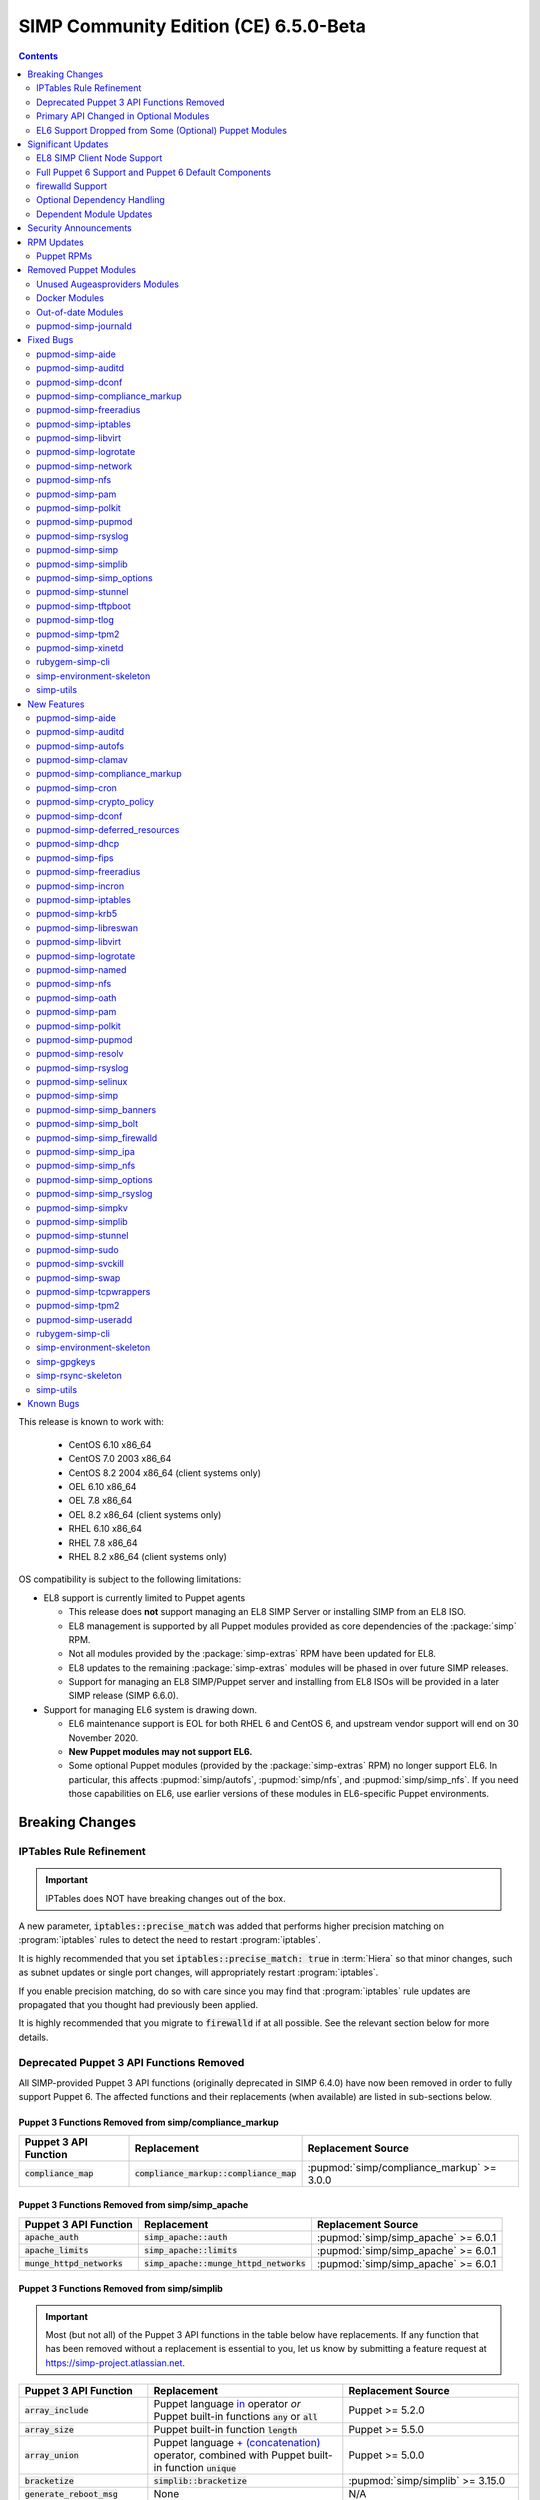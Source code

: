 .. _changelog-latest:
.. _changelog-6.5.0:

SIMP Community Edition (CE) 6.5.0-Beta
======================================

.. raw:: pdf

  PageBreak

.. contents::
  :depth: 2

.. raw:: pdf

  PageBreak

This release is known to work with:

  * CentOS 6.10 x86_64
  * CentOS 7.0 2003 x86_64
  * CentOS 8.2 2004 x86_64 (client systems only)
  * OEL 6.10 x86_64
  * OEL 7.8 x86_64
  * OEL 8.2 x86_64 (client systems only)
  * RHEL 6.10 x86_64
  * RHEL 7.8 x86_64
  * RHEL 8.2 x86_64 (client systems only)

OS compatibility is subject to the following limitations:

* EL8 support is currently limited to Puppet agents

  * This release does **not** support managing an EL8 SIMP Server or installing
    SIMP from an EL8 ISO.
  * EL8 management is supported by all Puppet modules provided as core
    dependencies of the :package:`simp` RPM.
  * Not all modules provided by the :package:`simp-extras` RPM have been updated
    for EL8.
  * EL8 updates to the remaining :package:`simp-extras` modules will be phased
    in over future SIMP releases.
  * Support for managing an EL8 SIMP/Puppet server and installing from
    EL8 ISOs will be provided in a later SIMP release (SIMP 6.6.0).

* Support for managing EL6 system is drawing down.

  * EL6 maintenance support is EOL for both RHEL 6 and CentOS 6, and upstream
    vendor support will end on 30 November 2020.
  * **New Puppet modules may not support EL6.**
  * Some optional Puppet modules (provided by the :package:`simp-extras` RPM)
    no longer support EL6. In particular, this affects :pupmod:`simp/autofs`,
    :pupmod:`simp/nfs`, and :pupmod:`simp/simp_nfs`.  If you need those
    capabilities on EL6, use earlier versions of these modules in EL6-specific
    Puppet environments.


Breaking Changes
----------------

IPTables Rule Refinement
^^^^^^^^^^^^^^^^^^^^^^^^

.. IMPORTANT::

   IPTables does NOT have breaking changes out of the box.

A new parameter, :code:`iptables::precise_match` was added that performs higher
precision matching on :program:`iptables` rules to detect the need to restart
:program:`iptables`.

It is highly recommended that you set :code:`iptables::precise_match: true` in
:term:`Hiera` so that minor changes, such as subnet updates or single port
changes, will appropriately restart
:program:`iptables`.

If you enable precision matching, do so with care since you may find that
:program:`iptables` rule updates are propagated that you thought had previously
been applied.

It is highly recommended that you migrate to :code:`firewalld` if at all
possible. See the relevant section below for more details.

Deprecated Puppet 3 API Functions Removed
^^^^^^^^^^^^^^^^^^^^^^^^^^^^^^^^^^^^^^^^^

All SIMP-provided Puppet 3 API functions (originally deprecated in SIMP 6.4.0)
have now been removed in order to fully support Puppet 6. The affected
functions and their replacements (when available) are listed in sub-sections
below.

Puppet 3 Functions Removed from simp/compliance_markup
""""""""""""""""""""""""""""""""""""""""""""""""""""""

+---------------------------+-------------------------------------------+-------------------------------------------+
| Puppet 3 API Function     | Replacement                               | Replacement Source                        |
+===========================+===========================================+===========================================+
| :code:`compliance_map`    | :code:`compliance_markup::compliance_map` | :pupmod:`simp/compliance_markup` >= 3.0.0 |
+---------------------------+-------------------------------------------+-------------------------------------------+

Puppet 3 Functions Removed from simp/simp_apache
""""""""""""""""""""""""""""""""""""""""""""""""

+------------------------------+-------------------------------------------+-------------------------------------+
| Puppet 3 API Function        | Replacement                               | Replacement Source                  |
+==============================+===========================================+=====================================+
| :code:`apache_auth`          | :code:`simp_apache::auth`                 | :pupmod:`simp/simp_apache` >= 6.0.1 |
+------------------------------+-------------------------------------------+-------------------------------------+
| :code:`apache_limits`        | :code:`simp_apache::limits`               | :pupmod:`simp/simp_apache` >= 6.0.1 |
+------------------------------+-------------------------------------------+-------------------------------------+
| :code:`munge_httpd_networks` | :code:`simp_apache::munge_httpd_networks` | :pupmod:`simp/simp_apache` >= 6.0.1 |
+------------------------------+-------------------------------------------+-------------------------------------+

Puppet 3 Functions Removed from simp/simplib
""""""""""""""""""""""""""""""""""""""""""""

.. IMPORTANT::

   Most (but not all) of the Puppet 3 API functions in the table below have
   replacements. If any function that has been removed without a replacement is
   essential to you, let us know by submitting a feature request at
   https://simp-project.atlassian.net.

+----------------------------------+--------------------------------------------+-----------------------------------+
| Puppet 3 API Function            | Replacement                                | Replacement Source                |
+==================================+============================================+===================================+
| :code:`array_include`            | Puppet language `in`_ operator *or* Puppet | Puppet >= 5.2.0                   |
|                                  | built-in functions :code:`any` or          |                                   |
|                                  | :code:`all`                                |                                   |
+----------------------------------+--------------------------------------------+-----------------------------------+
| :code:`array_size`               | Puppet built-in function :code:`length`    | Puppet >= 5.5.0                   |
+----------------------------------+--------------------------------------------+-----------------------------------+
| :code:`array_union`              | Puppet language `+ (concatenation)`_       | Puppet >= 5.0.0                   |
|                                  | operator, combined with Puppet built-in    |                                   |
|                                  | function :code:`unique`                    |                                   |
+----------------------------------+--------------------------------------------+-----------------------------------+
| :code:`bracketize`               | :code:`simplib::bracketize`                | :pupmod:`simp/simplib` >= 3.15.0  |
+----------------------------------+--------------------------------------------+-----------------------------------+
| :code:`generate_reboot_msg`      | None                                       | N/A                               |
+----------------------------------+--------------------------------------------+-----------------------------------+
| :code:`get_ports`                | None                                       | N/A                               |
+----------------------------------+--------------------------------------------+-----------------------------------+
| :code:`h2n`                      | None                                       | N/A                               |
+----------------------------------+--------------------------------------------+-----------------------------------+
| :code:`host_is_me`               | :code:`simplib::host_is_me`                | :pupmod:`simp/simplib` >= 3.15.0  |
+----------------------------------+--------------------------------------------+-----------------------------------+
| :code:`inspect`                  | :code:`simplib::inspect`                   | :pupmod:`simp/simplib` >= 3.3.0   |
+----------------------------------+--------------------------------------------+-----------------------------------+
| :code:`ipaddresses`              | :code:`simplib::ipaddresses`               | :pupmod:`simp/simplib` >= 3.5.0   |
+----------------------------------+--------------------------------------------+-----------------------------------+
| :code:`ip_is_me`                 | :code:`simplib::host_is_me` (checks        | :pupmod:`simp/simplib` >= 3.15.0  |
|                                  | hostnames and IP addresses)                |                                   |
+----------------------------------+--------------------------------------------+-----------------------------------+
| :code:`ip_to_cron`               | :code:`simplib::ip_to_cron`                | :pupmod:`simp/simplib` >= 3.5.0   |
+----------------------------------+--------------------------------------------+-----------------------------------+
| :code:`join_mount_opts`          | :code:`simplib::join_mount_opts`           | :pupmod:`simp/simplib` >= 3.8.0   |
+----------------------------------+--------------------------------------------+-----------------------------------+
| :code:`localuser`                | None                                       | N/A                               |
+----------------------------------+--------------------------------------------+-----------------------------------+
| :code:`mapval`                   | None                                       | N/A                               |
+----------------------------------+--------------------------------------------+-----------------------------------+
| :code:`nets2cidr`                | :code:`simplib::nets2cidr`                 | :pupmod:`simp/simplib` >= 3.7.0   |
+----------------------------------+--------------------------------------------+-----------------------------------+
| :code:`nets2ddq`                 | :code:`simplib::nets2ddq`                  | :pupmod:`simp/simplib` >= 3.8.0   |
+----------------------------------+--------------------------------------------+-----------------------------------+
| :code:`parse_hosts`              | :code:`simplib::parse_hosts`               | :pupmod:`simp/simplib` >= 3.5.0   |
+----------------------------------+--------------------------------------------+-----------------------------------+
| :code:`passgen`                  | :code:`simplib::passgen`                   | :pupmod:`simp/simplib` >= 3.5.0   |
+----------------------------------+--------------------------------------------+-----------------------------------+
| :code:`rand_cron`                | :code:`simplib::rand_cron`                 | :pupmod:`simp/simplib` >= 3.5.0   |
+----------------------------------+--------------------------------------------+-----------------------------------+
| :code:`simp_version`             | :code:`simplib::simp_version`              | :pupmod:`simp/simplib` >= 3.15.0  |
+----------------------------------+--------------------------------------------+-----------------------------------+
| :code:`simplib_deprecation`      | :code:`simplib::deprecation`               | :pupmod:`simp/simplib` >= 3.5.0   |
+----------------------------------+--------------------------------------------+-----------------------------------+
| :code:`slice_array`              | Puppet built-in :code:`slice`              | Puppet >= 4.0.0                   |
+----------------------------------+--------------------------------------------+-----------------------------------+
| :code:`strip_ports`              | :code:`simplib::strip_ports`               | :pupmod:`simp/simplib` >= 3.5.0   |
+----------------------------------+--------------------------------------------+-----------------------------------+
| :code:`to_integer`               | Puppet built-in :code:`Integer` *or*       | :code:`Integer`: Puppet >= 4.0.0; |
|                                  | :code:`simplib::to_integer`                | :code:`simplib::to_integer`:      |
|                                  |                                            | :pupmod:`simp/simplib` >= 3.5.0   |
+----------------------------------+--------------------------------------------+-----------------------------------+
| :code:`to_string`                | Puppet built-in :code:`String`             | :code:`String`: Puppet >= 4.0.0;  |
|                                  | *or* :code:`simplib::to_string`            | :code:`simplib::to_string`:       |
|                                  |                                            | :pupmod:`simp/simplib` >= 3.5.0   |
+----------------------------------+--------------------------------------------+-----------------------------------+
| :code:`validate_array_member`    | :code:`simplib::validate_array_member`     | :pupmod:`simp/simplib` >= 3.8.0   |
+----------------------------------+--------------------------------------------+-----------------------------------+
| :code:`validate_array_of_hashes` | Use a custom Puppet data type              | Puppet >= 4.0.0                   |
|                                  | such as :code:`Array[Hash]`                |                                   |
+----------------------------------+--------------------------------------------+-----------------------------------+
| :code:`validate_between`         | Puppet data types :code:`Integer` or       | :pupmod:`simp/simplib` >= 3.8.0   |
|                                  | :code:`Float` *or*                         |                                   |
|                                  | :code:`simplib::validate_between`          |                                   |
+----------------------------------+--------------------------------------------+-----------------------------------+
| :code:`validate_bool_simp`       | Use Puppet :code:`Boolean` data type       | Puppet: >= 4.0.0;                 |
|                                  | *or* :code:`simplib::validate_bool`        | :pupmod:`simp/simplib` >= 3.8.0   |
+----------------------------------+--------------------------------------------+-----------------------------------+
| :code:`validate_deep_hash`       | :code:`simplib::validate_deep_hash`        | :pupmod:`simp/simplib` >= 3.8.0   |
+----------------------------------+--------------------------------------------+-----------------------------------+
| :code:`validate_float`           | Use Puppet :code:`Float` data type         | Puppet: >= 4.0.0;                 |
|                                  | *or* a check using :code:`is_float`        | :code:`is_float`:                 |
|                                  | from :pupmod:`puppetlabs/stdlib`           | :pupmod:`puppetlabs/stdlib` >=    |
|                                  |                                            | 2.2.0                             |
+----------------------------------+--------------------------------------------+-----------------------------------+
| :code:`validate_macaddress`      | Use :code:`Simplib::Macaddress` data type  | :pupmod:`simp/simplib` >= 3.7.0   |
+----------------------------------+--------------------------------------------+-----------------------------------+
| :code:`validate_net_list`        | Use :code:`Simplib::Netlist` data type     | :pupmod:`simp/simplib` >= 3.5.0   |
|                                  | *or* :code:`simplib::validate_net_list`    |                                   |
+----------------------------------+--------------------------------------------+-----------------------------------+
| :code:`validate_port`            | Use :code:`Simplib::Port` data type *or*   | :pupmod:`simp/simplib` >= 3.5.0   |
|                                  | :code:`simplib::validate_net_list`         |                                   |
+----------------------------------+--------------------------------------------+-----------------------------------+
| :code:`validate_re_array`        | :code:`simplib::validate_re_array`         | :pupmod:`simp/simplib` >= 3.7.0   |
+----------------------------------+--------------------------------------------+-----------------------------------+
| :code:`validate_sysctl_value`    | :code:`simplib::validate_sysctl_value`     | :pupmod:`simp/simplib` >= 3.7.0   |
+----------------------------------+--------------------------------------------+-----------------------------------+
| :code:`validate_umask`           | Use :code:`Simplib::Umask` data type       | :pupmod:`simp/simplib` >= 3.7.0   |
+----------------------------------+--------------------------------------------+-----------------------------------+
| :code:`validate_uri_list`        | :code:`simplib::validate_sysctl_value`     | :pupmod:`simp/simplib` >= 3.7.0   |
+----------------------------------+--------------------------------------------+-----------------------------------+

.. _in:                https://puppet.com/docs/puppet/6.18/lang_expressions.html#in
.. _+ (concatenation): https://puppet.com/docs/puppet/6.18/lang_expressions.html#+-(concatenation)

Puppet 3 Functions Removed from simp/ssh
""""""""""""""""""""""""""""""""""""""""

+--------------------------------+---------------------------------+------------------------------+
| Puppet 3 API Function          | Replacement                     | Replacement Source           |
+================================+=================================+==============================+
| :code:`ssh_autokey`            | :code:`ssh::autokey`            | :pupmod:`simp/ssh` >= 6.2.0  |
+--------------------------------+---------------------------------+------------------------------+
| :code:`ssh_global_known_hosts` | :code:`ssh::global_known_hosts` | :pupmod:`simp/ssh` >= 6.2.0  |
+--------------------------------+---------------------------------+------------------------------+

Primary API Changed in Optional Modules
^^^^^^^^^^^^^^^^^^^^^^^^^^^^^^^^^^^^^^^

The following SIMP modules from the :package:`simp-extras` RPM have had breaking
API changes:

* :pupmod:`simp/autofs`
* :pupmod:`simp/nfs`
* :pupmod:`simp/simp_nfs`

The specific changes made are described in detail the New Features section.

.. _changelog-6.5.0-el6-support-dropped-from-some-optional-puppet-modules:

EL6 Support Dropped from Some (Optional) Puppet Modules
^^^^^^^^^^^^^^^^^^^^^^^^^^^^^^^^^^^^^^^^^^^^^^^^^^^^^^^

The following optional SIMP modules have dropped support for EL6:

* :pupmod:`simp/autofs`
* :pupmod:`simp/nfs`
* :pupmod:`simp/simp_nfs`

If you need EL6 for a client node, place it in an environment with
older versions of the appropriate modules.


Significant Updates
-------------------

EL8 SIMP Client Node Support
^^^^^^^^^^^^^^^^^^^^^^^^^^^^

This release provides support for EL8 clients!

This includes all (appropriate) Puppet modules provided by the :package:`simp`
RPM, and a subset of the Puppet modules provided by the :package:`simp-extras`
RPM.

* The remaining changes required for an EL8 SIMP server and ISO will be
  available in the next SIMP minor release.
* EL8 updates to the remaining, optional, Puppet modules will be phased in
  over future SIMP releases. This includes the following SIMP modules:

  * :pupmod:`simp/gdm`
  * :pupmod:`simp/gnome`
  * :pupmod:`simp/hirs_provisioner`
  * :pupmod:`simp/mate`
  * :pupmod:`simp/simp_gitlab`
  * :pupmod:`simp/simp_pki_service`
  * :pupmod:`simp/simp_snmpd`
  * :pupmod:`simp/tuned`
  * :pupmod:`simp/vnc`
  * :pupmod:`simp/x2go`

Full Puppet 6 Support and Puppet 6 Default Components
^^^^^^^^^^^^^^^^^^^^^^^^^^^^^^^^^^^^^^^^^^^^^^^^^^^^^

All SIMP Puppet modules now work with both Puppet 5 and Puppet 6, and the
SIMP-6.5.0 ISOs deliver Puppet 6 application RPMs.

firewalld Support
^^^^^^^^^^^^^^^^^

As of SIMP 6.5.0, preliminary :program:`firewalld` support within the SIMP
ecosystem is now available.

* **New simp/simp_firewalld module**: SIMP now includes
  :pupmod:`simp/simp_firewalld` which provides a profile class and defined type
  to manage the system's :program:`firewalld` with "safe" defaults and safety
  checks for :program:`firewalld` rules.
* **firewalld support in simp/iptables for backward compatibility**:  The
  :pupmod:`simp/iptables` module has preliminary support for acting as a
  pass-through to various :program:`firewalld` capabilities using the
  :pupmod:`simp/simp_firewalld` module.

  * To enable 'firewalld' mode on supported operating systems, simply set
    :code:`iptables::use_firewalld` to :code:`true` via :term:`Hiera`.
  * EL8 systems enable 'firewalld' mode by default.
  * Use of any of the :code:`iptables::listen::*` defined types will work
    seamlessly in 'firewalld' mode, as long as IP addresses are used in their
    :code:`trusted_net` parameters.
  * Direct calls to :code:`iptables::rule` in 'firewalld' mode will emit a
    warning notification that directs the user to convert their rules to
    :code:`simp_iptables::rule` types.

.. IMPORTANT::

   Be aware that :program:`firewalld` rules do not support hostnames; IP
   addresses must be used. This may impact any manifests that contain
   :code:`iptables::listen` resources, including resources from some SIMP
   modules. You will have to change any hostnames to IP addresses for the
   affected resources when using :program:`firewalld`.


The table below is a list of the SIMP resource parameters impacted by the lack
of hostname support by :program:`firewalld`.

* Many of these parameters default to :code:`simp_options:trusted_nets`, when it
  is available.
* Each network element can be specified as a network (CIDR notation), an IP address,
  :code:`'ALL'` or :code:`'any'`.
* 'or' in the table below indicates the default value that will be used if the
  previous value is not defined.

+---------------------------------------------------+----------------------------------------+
| Parameter                                         | Default Value                          |
+===================================================+========================================+
| :code:`freeradius::v3::conf::trusted_nets`        | :code:`simp_options::trusted_nets`     |
|                                                   | or :code:`['127.0.0.1','::1']`         |
+---------------------------------------------------+----------------------------------------+
| :code:`krb5::kdc::firewall::trusted_nets`         | :code:`simp_options::trusted_nets`     |
|                                                   |  or :code:`['127.0.0.1','::1']`        |
+---------------------------------------------------+----------------------------------------+
| :code:`krb5::kdc::realm::trusted_nets`            | :code:`krb5::kdc::trusted_nets`        |
|                                                   |  or :code:`simp_options::trusted_nets` |
|                                                   |  or :code:`['127.0.0.1']`              |
+---------------------------------------------------+----------------------------------------+
| :code:`libreswan::trusted_nets`                   | :code:`simp_options::trusted_nets`     |
|                                                   |  or :code:`['127.0.0.1/32']`           |
+---------------------------------------------------+----------------------------------------+
| :code:`nfs::client::mount::nfs_server`            | N/A                                    |
+---------------------------------------------------+----------------------------------------+
| :code:`nfs::server::trusted_nets`                 | :code:`simp_options::trusted_nets`     |
|                                                   |  or :code:`['127.0.0.1']`              |
+---------------------------------------------------+----------------------------------------+
| :code:`ntpd::trusted_nets`                        | :code:`simp_options::trusted_nets`     |
|                                                   |  or :code:`['127.0.0.1','::1']`        |
+---------------------------------------------------+----------------------------------------+
| :code:`postfix::server::trusted_nets`             | :code:`simp_options::trusted_nets`     |
|                                                   |  or :code:`['127.0.0.1']`              |
+---------------------------------------------------+----------------------------------------+
| :code:`pupmod::master::trusted_nets`              | :code:`simp_options::trusted_nets`     |
|                                                   |  or :code:`['127.0.0.1','::1']`        |
+---------------------------------------------------+----------------------------------------+
| :code:`rsync::server::trusted_nets`               | :code:`simp_options::trusted_nets`     |
|                                                   |  or :code:`['127.0.0.1']`              |
+---------------------------------------------------+----------------------------------------+
| :code:`rsyslog::trusted_nets`                     | :code:`simp_options::trusted_nets`     |
|                                                   |  or :code:`['127.0.0.1/32']`           |
+---------------------------------------------------+----------------------------------------+
| :code:`simp::puppetdb::trusted_nets`              | :code:`simp_options::trusted_nets`     |
|                                                   |  or :code:`['127.0.0.1']`              |
+---------------------------------------------------+----------------------------------------+
| :code:`simp_apache::ssl::trusted_nets`            | :code:`simp_options::trusted_nets`     |
|                                                   |  or :code:`['127.0.0.1','::1']`        |
+---------------------------------------------------+----------------------------------------+
| :code:`simp_apache::conf::allowroot`              | :code:`['127.0.0.1','::1']`            |
+---------------------------------------------------+----------------------------------------+
| :code:`simp_nfs::home_dir_server`                 | N/A                                    |
+---------------------------------------------------+----------------------------------------+
| :code:`simp_nfs::mount::home::nfs_server`         | N/A                                    |
+---------------------------------------------------+----------------------------------------+
| :code:`simp_openldap::server::conf::trusted_nets` | :code:`simp_options::trusted_nets`     |
|                                                   |  or :code:`['127.0.0.1']`              |
+---------------------------------------------------+----------------------------------------+
| :code:`ssh::server::conf::trusted_nets`           | :code:`['ALL']`                        |
+---------------------------------------------------+----------------------------------------+
| :code:`stunnel::connection::trusted_nets`         | :code:`simp_options::trusted_nets`     |
|                                                   |  or :code:`['127.0.0.1']`              |
+---------------------------------------------------+----------------------------------------+
| :code:`stunnel::instance::trusted_nets`           | :code:`simp_options::trusted_nets`     |
|                                                   |  or :code:`['127.0.0.1']`              |
+---------------------------------------------------+----------------------------------------+
| :code:`vsftpd::trusted_nets`                      | :code:`simp_options::trusted_nets`     |
|                                                   |  or :code:`['127.0.0.1','::1']`        |
+---------------------------------------------------+----------------------------------------+
| :code:`xinetd::service::trusted_nets`             | :code:`simp_options::trusted_nets`     |
|                                                   |  or :code:`['127.0.0.1']`              |
+---------------------------------------------------+----------------------------------------+


Optional Dependency Handling
^^^^^^^^^^^^^^^^^^^^^^^^^^^^

In SIMP 6.5.0, optional dependency handling has been integrated into ~20
additional SIMP Puppet modules. These modules explicitly identify optional,
dependent modules, all while providing safeguards to ensure the user is
notified of any such missing dependencies at compilation time. This feature
allows the user to minimize installation of unused modules in an environment,
when the user is not using SIMP to manage specific capabilities.

Key details about this feature are as follows:

* Optional module dependencies are indicated in the :file:`metadata.json` file
  using an 'optional_dependencies' key within a 'simp' key.  For example,
  `simp/rsyslog's metadata.json <https://github.com/simp/pupmod-simp-rsyslog/blob/7.6.2/metadata.json>`_.
* The user has complete control over installation of the optional dependency
  modules.  These dependencies will not be installed automatically when
  the module using them is installed via :code:`puppet module install`.
* Modules that use this feature will fail manifest compilation, if
  the user enables the optional capabilities, but the optional dependencies
  required to implement that capability are not installed in the environment.

Dependent Module Updates
^^^^^^^^^^^^^^^^^^^^^^^^

SIMP updated as many dependent modules as possible. This included major version
bumps for several of the dependent modules. These changes did not have
a significant impact on the SIMP infrastructure. The dependency version bumps
did, however, require some of the SIMP modules to update their respective
:file:`metadata.json` files.  These metadata changes, in turn, required SIMP
module version updates.


Security Announcements
----------------------

SIMP 6.5.0 Added mitigations for the following CVEs:

* :cve:`CVE-2020-7942`
* :cve:`CVE-2019-14287`
* :cve:`CVE-2019-6477`

RPM Updates
-----------

Puppet RPMs
^^^^^^^^^^^

The following Puppet RPMs are packaged with the SIMP 6.5.0 ISOs:

+-----------------------------+----------+
| Package                     | Version  |
+=============================+==========+
| :package:`puppet-agent`     | 6.18.0-1 |
+-----------------------------+----------+
| :package:`puppet-bolt`      | 2.29.0-1 |
+-----------------------------+----------+
| :package:`puppetdb`         | 6.12.0-1 |
+-----------------------------+----------+
| :package:`puppetdb-termini` | 6.12.0-1 |
+-----------------------------+----------+
| :package:`puppetserver`     | 6.13.0-1 |
+-----------------------------+----------+

.. WARNING::

   You do **NOT** need to update your version of Puppet from 5.X to use the
   modules supplied with this version of SIMP.

   If you decide to update from 5.X, back up your server and test the upgrade
   carefully.

Removed Puppet Modules
----------------------

Unused Augeasproviders Modules
^^^^^^^^^^^^^^^^^^^^^^^^^^^^^^

The following packages for unused Augeasproviders Puppet modules and one
dependency were removed from the SIMP ISOs:

* :package:`pupmod-herculesteam-augeasproviders_apache`
* :package:`pupmod-herculesteam-augeasproviders_mounttab`
* :package:`pupmod-herculesteam-augeasproviders_nagios`
* :package:`pupmod-herculesteam-augeasproviders_pam`
* :package:`pupmod-herculesteam-augeasproviders_postgresql`
* :package:`pupmod-herculesteam-augeasproviders_puppet`
* :package:`pupmod-herculesteam-augeasproviders_shellvar`
* :package:`pupmod-puppetlabs-mount_providers`

Docker Modules
^^^^^^^^^^^^^^

The packages for the following Docker Puppet modules have been permanently
removed from the SIMP ISOs, because SIMP is moving towards :program:`podman`
support over :program:`docker`.

* :package:`pupmod-puppetlabs-docker`
* :package:`pupmod-simp-simp_docker`

Out-of-date Modules
^^^^^^^^^^^^^^^^^^^

The packages for the following SIMP profile Puppet modules and one dependent
module were temporarily removed from SIMP 6.5.0 ISOs, because they were not
able to be appropriately updated in time for the release:

* :package:`pupmod-puppet-gitlab`
* :package:`pupmod-simp-simp_gitlab`
* :package:`pupmod-simp-simp_snmpd`

These modules are expected to be updated in future SIMP releases.

pupmod-simp-journald
^^^^^^^^^^^^^^^^^^^^

The :package:`pupmod-simp-journald` package has been removed from SIMP ISOs,
because the functionality the :pupmod:`simp/journald` module provided is now
provided by the :pupmod:`camptocamp/systemd` module. If you used
:pupmod:`simp/journald`, you will need to update your manifests to use
:pupmod:`camptocamp/systemd`.


Fixed Bugs
----------

pupmod-simp-aide
^^^^^^^^^^^^^^^^

* Fixed a bug in Compliance Engine data.

pupmod-simp-auditd
^^^^^^^^^^^^^^^^^^

* Fixed a bug in which the :program:`auditd` service was managed when the kernel
  was not enforcing auditing.
* Fixed a bug in which the facts were not properly confined.
* Fixed a bug in which :file:`/etc/audit/audit.rules.prev` caused unnecessary
  flapping.
* Fixed regex substitution for bad path characters.
* Added missing :pupmod:`herculesteam/augeasproviders_grub` module dependency.

pupmod-simp-dconf
^^^^^^^^^^^^^^^^^

* Fixed a bug in :code:`ensure = absent` in :code:`dconf::settings`.

pupmod-simp-compliance_markup
^^^^^^^^^^^^^^^^^^^^^^^^^^^^^

* Fixed merging bugs introduced in interim versions of the module.
* Fixed a regression introduced in interim versions of the module in which
  compliance reports were missing 'controls', 'identifiers', and 'oval-ids'.

pupmod-simp-freeradius
^^^^^^^^^^^^^^^^^^^^^^

* Fixed missing 'group_filter' option in LDAP.


pupmod-simp-iptables
^^^^^^^^^^^^^^^^^^^^

* Fixed a bug in which the module did not check for :program:`firewalld`
  availability when :code:`iptables::use_firewalld` was set to :code:`true`.

  * The module now ensures that systems that do not have :code:`firewalld`
    do not attempt to configure it.

* Fixed bugs in :program:`iptables` rule address normalization:

  * Ensured that all addresses are normalized when rules are processed.
  * Removed nested looped rule normalization of addresses since it is no longer
    required.
  * Fixed :code:`normalize_addresses()` so that it simply grabs the netmask if
    present and slaps on the appropriate one if not.

* Fixed some bugs in the :code:`munge()` portions of the native types.

pupmod-simp-libvirt
^^^^^^^^^^^^^^^^^^^

* Fixed issues with module data.

pupmod-simp-logrotate
^^^^^^^^^^^^^^^^^^^^^

* Fixed a bug in which the 'size' parameter in the global :program:`logrotate`
  configuration file was specified more than once.

pupmod-simp-network
^^^^^^^^^^^^^^^^^^^^^

* Fix a bug where both the legacy network and :program:`NetworkManager` were
  activated in all cases.

pupmod-simp-nfs
^^^^^^^^^^^^^^^

* Fixed a bug in which IPv6 '::1' network entries were not being created in
  :file:`/etc/exports`.  This could cause connections over :program:`stunnel`
  to fail under certain conditions.

* :program:`rpc.rquotad` service configuration was erroneously written to
  :file:`/etc/sysconfig/nfs` for EL7. It is now written to the correct file,
  :file:`/etc/sysconfig/rpc-rquotad`.
* Fixed :program:`idmapd`-related bugs:

  * :program:`idmapd` was erroneously only enabled when NFSv3 was allowed.
    :program:`idmapd` is an NFSv4 service.
  * The :program:`idmapd` client was not configured to use :program:`nfsidmap`.
    An :program:`nfsidmap` entry has now been added to
    :file:`/etc/request-key.conf`.

* Fixed bugs in which bidirectional communication for NFSv3 was not properly
  configured.

  * NFSv3 lockd ports on the NFS client were not explicitly configured and
    thus not allowed through the firewall.  This would have affected file
    locking using NLM.
  * :program:`rpcbind`, :program:`statd`, and :program:`lockd` service names
    were not allowed by TCP Wrappers for the NFS client. This would have
    affected server to client NFSv3 NSM and NLM protocol messages over TCP.

* Fixed bugs in mount options

  * Previously used the deprecated 'nfs4' fstype.  This has been replaced with
    the 'nfs' fstype and use of the 'nfsvers' option to specify the version of
    NFS to use.
  * The mount option 'proto' is now set to 'tcp' when :code:`stunnel` is
    enabled.

* Fixed a bug with a duplicate exec resource in :code:`nfs::client::mount` when
  :program:`stunnel` was enabled.

* Fixed erroneous server-only/client-only configuration that appeared to be
  able to be set independently for the NFS client and NFS server on the same
  node, but because of shared services, actually applied to the node as a
  whole.

  * Removed :code:`nfs::client::firewall` and :code:`nfs::server::firewall`.
    Use :code:`nfs::firewall` instead.
  * Removed :code:`nfs::server::tcpwrappers`. Use :code:`nfs::tcpwrappers`
    instead.
  * Removed :code:`nfs::server::nfsv3`, :code:`nfs::server::lockd_arg`,
    :code:`nfs::server::statdarg`, :code:`nfs::server::statd_ha_callout`,
    :code:`nfs::server::rpcgssdargs`, and :code:`nfs::server::rpcsvcgssdargs`.
    Use appropriate parameters in the :code:`nfs` class instead.

pupmod-simp-pam
^^^^^^^^^^^^^^^

* Fixed a bug in which a local user password could not be set.

  * Moved the 'pam_unix.so' check before the 'pam_sss.so' check in the
    password section of the auth files otherwise it returns an
    ``authentication token manipulation`` error and local passwords cannot be
    changed.

pupmod-simp-polkit
^^^^^^^^^^^^^^^^^^

* Fixed issue with :code:`basic_policy` template that resulted in malformed
  rules.

pupmod-simp-pupmod
^^^^^^^^^^^^^^^^^^

* Fixed a bug in which the module could not determine the appropriate Puppet
  configuration for Puppet >= 6.19.0 from the internal :code:`Puppet.settings`
  method, because the 'master' section was renamed  to 'server'.
* Fixed a bug on EL6 nodes in which setting :code:`pupmod::master::generate_types`
  to :code:`false` caused the catalog compilation to fail.
* Fixed a bug in :program:`puppetserver` configuration in which the
  'profiler-output-file' parameter was incorrectly specified as
  'profiling-output-file'.
* Fixed a bug in managing group ownership of :file:`puppet.conf` when using
  Puppet Enterprise.

  * Ensured that :code:`pupmod::pass_two` does not conflict with the internal
    :term:`PE` configuration code for group ownership of :file:`puppet.conf`.

pupmod-simp-rsyslog
^^^^^^^^^^^^^^^^^^^

* Fixed a bug where the 'IncludeConfig' directive for :file:`/etc/rsyslog.d`
  allowed more than just :file:`.conf` files to be parsed.

pupmod-simp-simp
^^^^^^^^^^^^^^^^

* Removed the broken :file:`tasks/` directory.

pupmod-simp-simplib
^^^^^^^^^^^^^^^^^^^

* Fixed bugs in the :code:`grub_version` and :code:`init_systems` facts.
* Fixed the :code:`simplib__auditd` fact so that it detects the state of the
  running :program:`auditd` process.
* Fixed :code:`Simplib::Systemd::ServiceName` to accept instance services.
* Fixed an issue in the :code:`simplib__sshd_config` fact that would cause the
  daemon to start on an EL6 system that did not already have it running.
* Fixed a bug in which :code:`simplib__firewalls` fact was not properly confined
  and would trigger on Windows+  systems.
* Fixed an issue in :code:`simplib::ip::family_hash` where the 'unknown' entries
  were not properly populated.
* Fixed bug in which :code:`simplib::simp_version` did not work on Windows.
* Fixed ``uninitialized constant`` error with the :code:`reboot_notify` custom
  type.

pupmod-simp-simp_options
^^^^^^^^^^^^^^^^^^^^^^^^

* Fixed :term:`PE` detection in :code:`simp_options::puppet::server_distribution`.

pupmod-simp-stunnel
^^^^^^^^^^^^^^^^^^^

* Added the :code:`stunnel::instance_purge` class to remedy the
  'floating services' issue.

pupmod-simp-tftpboot
^^^^^^^^^^^^^^^^^^^^

* Fixed a bug in which the internal :program:`rsync` operation did not match the
  documentation.
* Fixed a manifest ordering issue.

pupmod-simp-tlog
^^^^^^^^^^^^^^^^

* Fixed a bug in the :program:`tcsh` template.
* Added a workaround to scripts in :file:`/etc/profile` to handle a bug in
  :program:`tlog` that would prevent logins if the system hostname could
  not be found.

pupmod-simp-tpm2
^^^^^^^^^^^^^^^^

* Fixed a bug where the :program:`tpm2_*` commands could return nothing which
  would trigger an error in further logic.

pupmod-simp-xinetd
^^^^^^^^^^^^^^^^^^

* Removed 'TRAFFIC' from the default :code:`log_on_success` list since it may
  cause information leakage and is not supported by all service types.

rubygem-simp-cli
^^^^^^^^^^^^^^^^

* Fixed a bug in which :command:`simp config` did not allow DNS domains that
  did not include at least one dot character.  Domains are now validated per
  RFC 3696.
* Fixed a bug where :command:`simp config` recommended the wrong SSSD domain,
  when the SIMP server was not the LDAP server.  It recommended the 'Local'
  domain, when the appropriate SIMP-created domain with the 'local' (EL6) or
  'files' (EL7) provider is named 'LOCAL'.
* Fixed a bug in :command:`simp environment new` in which the actual failure
  messages from a failed :command:`setfacl --restore` execution were not logged.
* Fixed a bug where :command:`simp config --dry-run` would prompt the user to
  apply actions instead of skipping them and then writing the
  :file:`~/.simp/simp_conf.yaml` file.

  * Users would answer 'no' to the unexpected apply query and then
    :program:`simp config` would only persist the answers to the interim
    answers file (:file:`~/.simp/.simp_conf.yaml`).

* Fixed Puppet Enterprise support for :command:`simp config` and
  :command:`simp bootstrap`.

  * Fixed a fact-loading bug that prevented the :term:`PE` fact (:code:`is_pe`)
    from being available.
  * Hardened PE-detection logic for cases in which the :code:`is_pe` fact is
    not yet available during :command:`simp config`.
  * Added support for SIMP server template Hiera data that is PE-specific.
  * Fixed a bug in which the module paths containing PE modules were not
    excluded when :command:`simp config` checked for modules in the 'production'
    Puppet environment. This forced the user to remove the skeleton
    'production' environment installed by the :package:`puppet-agent` RPM, in
    order to get :command:`simp config` to run on a freshly installed PE system.

simp-environment-skeleton
^^^^^^^^^^^^^^^^^^^^^^^^^

* When running FakeCA certification-generation scripts in batch mode, do not
  request input from the user.
* Fixed a bug in which some non-script files were installed with executable
  permissions.

simp-utils
^^^^^^^^^^

* Fixed minor bugs in :program:`unpack_dvd`.


New Features
------------

pupmod-simp-aide
^^^^^^^^^^^^^^^^

* Updated the EL8 ciphers to be safe on FIPS systems by default.
* Removed overrides for :code:`aide::aliases` on EL8 since it works properly
  in FIPS mode.
* Automatically add '@@include' lines to :file:`aide.conf`.  Previously, when
  declaring :code:`aide::rule` resources, it was also necessary to add the
  rule name to the :code:`aide::rules` array.
* Moved the default rules to data in modules.

pupmod-simp-auditd
^^^^^^^^^^^^^^^^^^

* Allow :code:`auditd::space_left` and :code:`auditd::admin_space_left` to
  accept percentages on supported versions.
* Added 'INCREMENTAL_ASYNC' to possible values for :code:`auditd::flush`.
* Added a :code:`built_in` audit profile to the subsystem that provides ability
  to include and manage sample rulesets to be compiled into active rules.
* Ensured that :program:`kmod` is audited in all STIG modes on EL7+.
* Allow users to knockout entries from arrays specified in Hiera.
* Added rules based on best practices mostly pulled from
  :file:`/usr/share/doc/auditd`:

  * Audit 32 bit operations on 64 bit systems
  * Audit calls to the :program:`auditd` CLI commands
  * Audit IPv4 and IPv6 inbound connections
  * Optionally audit IPv4 and IPv6 outbound connections
  * Audit suspicious applications
  * Audit systemd
  * Audit the :program:`auditd` configuration space
  * Ignore time daemon logs (clutter)
  * Ignore 'CRYPTO_KEY_USER' logs (clutter)
  * Add ability to set the 'backlog_wait_time'
  * Set 'loginuid_immutable'

* Set defaults for syslog parameters if :program:`auditd` version is unknown.
* Added a fact that determines the major version of :program:`auditd` that is
  running on the system, :code:`auditd_major_version`.  This is used in the
  :file:`hiera.yaml` hierarchy to add module data specific to the versions.
* Added support for :program:`auditd` v3.0 which is used by RedHat 8.  Most of
  the changes in :program:`auditd` v3.0 were related to how the plugins are
  handled but there are a few new parameters added to :file:`auditd.conf`. They
  are set to their defaults according to :program:`man` page of
  :file:`auditd.conf`.

  * :program:`auditd` V3.0 moved the handling of plugins into :program:`auditd`
    from :program:`audispd`.  The following changes were made to accommodate
    that:

    * To make sure the parameters used to handle plugins where defined in
      one place no matter what version of :program:`auditd` was used, they were
      moved to :file:`init.pp` and referenced from there by the :code:`audisp`
      manifest.  For backwards compatibility, they remain in :file:`audisp.conf`
      and are aliased in the Hiera module data.
    * For backwards compatibility :code:`auditd::syslog` remains defaulting to
      the value of :code:`simp_options::syslog` although the two are not really
      the same thing. You might want to review this setting and set
      :code:`auditd::syslog` to a value that is appropriate for your system.

      * To enable :program:`auditd` logging to syslog, set the following in
        Hiera

        .. code-block:: yaml

           ---
           auditd::syslog: true
           auditd::config::audisp::syslog::enable: true.
           # The drop_audit_logs is still there for backwards compatibility and
           # needs to be disabled.
           auditd::config::audisp::syslog::drop_audit_logs: false

      * To stop :program:`auditd` logging to syslog set the following in Hiera

        .. code-block:: yaml

           ---
           auditd::syslog: true
           auditd::config::plugins::syslog::enable: false.

      * Setting :code:`auditd::syslog` to :code:`false` will stop Puppet from
        managing the :file:`syslog.conf`, it will not disable :program:`auditd`
        logging to syslog.  Disable the syslog plugin as described above.

    * The settings for :file:`syslog.conf` were updated to work for new and old
      versions of :program:`auditd`.
    * Added installation of :package:`audisp-syslog` package when using
      :program:`auditd` V3.

* Added rules to monitor :file:`/usr/share/selinux`.

pupmod-simp-autofs
^^^^^^^^^^^^^^^^^^

This module was extensively refactored. Please read the updated :file:`README.md`
to understand the current usage.  Notable feature/API changes:

* Updated :program:`autofs` service configuration to use :file:`/etc/autofs.conf`
  in addition to :file:`/etc/sysconfig/autofs`.
* Updated :file:`/etc/autofs.master` to load content from
  :file:`/etc/auto.master.simp.d/` and :file:`/etc/auto.master.d/` in lieu of
  specifying map entries directly.

  * 'auto.master' entries are now written to files in
    :file:`/etc/auto.master.simp.d`, a directory fully managed by this module.
  * :file:`/etc/auto.master.d` is left unmanaged by Puppet.
  * Auto-converts from old maps directory to current maps directory and
    emits a warning. This is to help the 90% of the users who aren't doing
    anything special with this module.

* Added a :code:`autofs::map` defined type that allows the user to specify all
  the parameters for a 'file' map in one place.  This resource will
  generate the appropriate resources to create both the 'auto.master' entry
  file and the map file.
* Added :code:`autofs::masterfile` defined type to replace deprecated
  :code:`autofs::master::map`.

  * :code:`autofs::masterfile` creates an 'auto.master' entry file in
    :code:`autofs::master_conf_dir`.
  * Unlike :code:`autofs::map::master`, :code:`autofs::masterfile` does not have
    a :code:`content` parameter, because a user can simply use a :code:`file`
    resource to specify a custom 'auto.master' entry file.

* Added :code:`autofs::mapfile` defined type to replace deprecated
  :code:`autofs::master::entry`.

  * :code:`autofs::mapfile` creates a mapfile for a direct mapping or one or
    more indirect mappings.
  * Unlike :code:`autofs::master::entry`, it does not have duplicate resource
    naming problems (wildcard or otherwise).

* :code:`autofs` class changes

  * Added the following new :program:`autofs` service configuration parameters:

    * :code:`master_wait`
    * :code:`mount_verbose`
    * :code:`mount_nfs_default_protocol`
    * :code:`force_standard_program_map_env`
    * :code:`use_hostname_for_mounts`
    * :code:`disable_not_found_message`
    * :code:`sss_master_map_wait`
    * :code:`use_mount_request_log_id`
    * :code:`auth_conf_file`
    * :code:`custom_autofs_conf_options`

  * Added :code:`master_conf_dir` and :code:`master_include_dirs` parameters to
    allow users to specify directories containing 'auto.master' entry files.
  * Added :code:`maps_dir` to specify the location of SIMP-managed maps and
    changed the directory name from :file:`/etc/autofs` to
    :file:`/etc/autofs.maps.simp.d` for clarity.
  * Added :code:`maps` to allow users to specify 'file' type maps in Hiera data.

    * Each map specifies the contents of a 'auto.master` entry file and its
      corresponding mapping file.

  * Renamed :code:`options` to :code:`automount_options` for clarity.
  * Renamed :code:`use_misc_device` to :code:`automount_use_misc_device` for
    clarity.
  * Removed :code:`autofs::master_map_name`.

    * This parameter is not exposed in :file:`/etc/autofs.conf` and does not
      look like it is intended to be changed.

  * Changed permissions of :file:`/etc/auto.master` and
    :file:`/etc/sysconfig/autofs` to match those of the delivered RPM.

* :code:`autofs::ldap_auth` class changes

  * :code:`autofs::ldap_auth` is now a private class to ensure the name of the
    configuration file created by this class matches the 'auth_conf_file'
    setting in :file:`/etc/autofs.conf`.
  * Added :code:`encoded_secret` optional parameter.  This parameter takes
    precedence when both :code:`secret` and :code:`encoded_secret` parameters
    are specified.

* :code:`autofs::map::master` has been deprecated by :code:`autofs::map` or
  :code:`autofs::masterfile`.  Its behavior has changed from writing a section
  of :file:`/etc/auto.master` to writing an `auto.master` entry file
  in :code:`autofs::master_conf_dir`.
* :code:`autofs::map::entry` has been deprecated by :code:`autofs::map` or
  :code:`autofs::mapfile`.  Its behavior has changed from writing a file in
  :file:`/etc/autofs` to writing a file in :code:`autofs::maps_dir`.

pupmod-simp-clamav
^^^^^^^^^^^^^^^^^^

* Updated documentation to clarify what :code:`simp_options::clamav` actually
  does and to note that :code:`clamav` was removed from the SIMP's default class
  list in SIMP 6.5.
* Set the default for :code:`clamav::set_schedule::enable` to lookup
  :code:`clamav::enable`, so that the class will remove the 'clamscan'
  :program:`cron` job if management of ClamAV is disabled.
* Disable SIMP's :program:`rsync` pulls by default.

pupmod-simp-compliance_markup
^^^^^^^^^^^^^^^^^^^^^^^^^^^^^

* Deep merge hash values in the Hiera backend.
* Improved confinement

  * Added support for confinement in 'profiles', 'controls' and 'ces'
    (as well as 'checks').
  * Added support for arrays of potential matches in confinement blocks.
  * Added support for structured facts in confinement.
  * Updated confinement logic to ensure that all possibilities are collected.
  * Apply confinement before merging values.

* Improved performance:

  * Reduced the amount of data passed around in the Hiera backend.
  * Ensured that the Hiera backend recurses as little as possible.
  * Removed useless loops in :code:`list_puppet_params()`.

* Improved error handling and debugging:

  * Ignore undefined 'ces' when correlating checks and profiles.
  * Raise errors on malformed data.
  * Added debugging logs to enforcement logic.

* Removed all support for v1 data since it was experimental and removed in
  3.0.0.

* Load data from the :code:`compliance_markup::compliance_map` Hiera key
  after compliance profiles in modules to allow for profile tailoring via
  Hiera. This means that uses may now override all settings from the underlying
  compliance maps across all modules to fit their environment specifics.

pupmod-simp-cron
^^^^^^^^^^^^^^^^

* Manage :program:`cron` packages by default.

pupmod-simp-crypto_policy
^^^^^^^^^^^^^^^^^^^^^^^^^

This is a new module to manage, and provide information about, the system-wide
crypto policies.

pupmod-simp-dconf
^^^^^^^^^^^^^^^^^

* Allow users to set custom settings via Hiera.

pupmod-simp-deferred_resources
^^^^^^^^^^^^^^^^^^^^^^^^^^^^^^

* Remove 'ftp' and 'games' users and groups when enforcing STIG compliance.

pupmod-simp-dhcp
^^^^^^^^^^^^^^^^

* Made use of SIMP's :program:`rsync` operation optional (enabled by default for
  backwards compatibility).
* Added support for passing in a full :file:`dhcpd.conf` entry.
* Ensured that the SELinux user and type are set for the configuration files.
* Switched to using :code:`iptables::listen::udp` for :program:`firewalld`
  compatibility.

pupmod-simp-fips
^^^^^^^^^^^^^^^^

* Ensured that EL8 updates trigger updating the global system crypto policy,
  since some subsystems now ignore the local configuration by default.

pupmod-simp-freeradius
^^^^^^^^^^^^^^^^^^^^^^
* Added support for overriding 'post-auth' in LDAP.
* Added support for overriding 'accounting' in LDAP.
* Added support for specifying the entire file content.
* Removed :code:`simp_options::puppet::server` from the default lookup logic
  for :code:`freeradius::v3::modules::ldap::server`. In systems that use Bolt
  to compile and apply manifests, that setting will not be available.

pupmod-simp-incron
^^^^^^^^^^^^^^^^^^

* Remove pinned versions of :package:`incron`, since the upstream packages have
  been fixed.

pupmod-simp-iptables
^^^^^^^^^^^^^^^^^^^^

* Added preliminary support for acting as a pass-through to various
  :program:`firewalld` capabilities using the :pupmod:`simp/simp_firewalld`
  module.

  * Using any of the :code:`iptables::listen::*` defined types will work
    seamlessly in 'firewalld' mode but direct calls to
    :code:`iptables::rule` will fail.
  * Calls to any of the native types included in this module will result in
    undefined behavior and is not advised.
  * To enable 'firewalld' mode on supported operating systems, simply set
    :code:`iptables::use_firewalld` to :code:`true` via Hiera.
  * EL 8 systems will enable 'firewalld' mode by default.

* Improved the internal rule matching to handle most netmask and port updates.
* Added a :code:`exact_match` Boolean to the :code:`iptables_optimize` and
  :code:`ip6tables_optimize` native types to allow for more aggressive rule
  matching.

  * This change requires that inbound rules match whatever is returned by
    :program:`iptables-save` and/or :program:`ip6tables-save` to prevent
    :program:`iptables` flapping.

* Allow 'LOCAL-INPUT' jump rule in 'FORWARD' and 'INPUT' chains to occur last as
  a default action through the addition of an
  :code:`iptables::rules::base::force_local_input` parameter.
* Allow users to disable adding the 'SIMP:' prefix to the rule comment.
* Allow users to disable comments on rules completely.

pupmod-simp-krb5
^^^^^^^^^^^^^^^^

* Updated SELinux hotfix for EL8.
* Migrated SELinux hotfix to :code:`vox_selinux::module`.

pupmod-simp-libreswan
^^^^^^^^^^^^^^^^^^^^^

* Added support for IKEv2 Mobility (RFC-4555) and mobile client connections.
* Added additional settings for DNS and Domains for Libreswan v3.23+.

pupmod-simp-libvirt
^^^^^^^^^^^^^^^^^^^

* Split out install and service into separate classes to give users more
  flexibility on what they manage with the module.

pupmod-simp-logrotate
^^^^^^^^^^^^^^^^^^^^^

* Allow all log size configuration parameters to be specified in bytes,
  kilobytes, megabytes, or gigabytes.
* Added ability to specify 'maxsize' configuration for specific
  :program:`logrotate` rules.

pupmod-simp-named
^^^^^^^^^^^^^^^^^

* Allow users to force enabling/disabling of the :program:`chroot` settings.
* Allow users to easily set the :code:`named_write_master_zones` SELinux boolean in
  case they need to support dynamic DNS or zone transfers.

pupmod-simp-nfs
^^^^^^^^^^^^^^^

This module was extensively refactored. Read the updated :file:`README.md` to
understand the current usage.  Notable feature/API changes:

* Overall changes

  * Dropped :program:`stunnel` support for NFSv3.  This tunneling did not work
    because:

    * The NFS client sends the NFS server Network Status Manager (NSM)
      notifications via UDP, exclusively.
    * At multi-NFS-server sites, a unique rpcbind port per server is
      required in order for a NFS client to be able to tunnel its
      server-specific RPC requests to the appropriate server.

  * :code:`nfs` class

    * Reworked parameters to reflect configuration of :file:`/etc/nfs.conf` and,
      for limited EL7-only configuration, :file:`/etc/sysconfig/nfs`.  See the
      class documentation for full details.

  * Removed :code:`stunnel_systemd_deps` and :code:`stunnel_tcp_nodelay`
    parameters throughout the module.

    * These parameters were not consistently used in the manifest
      code (i.e., declared but not used) and were confusing.
    * The corresponding :code:`stunnel_socket_options` and
      :code:`stunnel_wantedby` parameters in classes/defines now use defaults
      that were intended to be set by those parameters.

  * Now masks NFS services that are not needed, so they are not unnecessarily
    started when the :program:`nfs-server.service` or
    :program:`nfs-client.target` are restarted.

* :code:`nfs::client` changes

  * Added support for pNFS:  Set :code:`blkmap` to true to enable the pNFS
    service, :program:`nfs-blkmap.service`.
  * Added :code:`nfs::stunnel_socket_options` and :code:`stunnel_wantedby`
    parameters which provide the defaults for all :code:`nfs::client::mount`
    instances.

* :code:`nfs::client::mount` define changes

  * :code:`nfs_server` must now be specified as an IP address.  This change was
    necessary for :program:`firewalld`.
  * In :code:`options`, changed the default mount type to 'soft' instead of
    'hard'.  Also removed deprecated 'intr' option, as it has no effect.
  * Reworked the remote autodetect logic to detect a local mount based
    on IP address instead of simply whether the node is also configured
    to be an NFS server.
  * Added support for direct autofs mounts and simplified specification of
    indirect mounts.  When :code:`autofs_indirect_map_key` is not specified, a
    direct mount is specified by :code:`name`.  When
    :code:`autofs_indirect_map_key` is specified, an indirect mount is specified
    with :code:`name` as the mount point and :code:`autofs_indirect_map_key` as
    the mount key.
  * Renamed :code:`autofs_map_to_user` to :code:`autofs_add_key_subst` to better
    reflect automount terminology. This parameter simply adds key substitution
    to the remote location, which although can be used for user home
    directories, is not restricted to that use case.
  * Renamed :code:`port` to :code:`nfsd_port` to be consistent with the name of
    that parameter throughout the entire module.
  * Renamed :code:`v4_remote_port` to :code:`stunnel_nfsd_port` for clarity and
    to be consistent with the name of that parameter throughout the entire
    module.
  * Exposed client :program:`stunnel` configuration that was scattered
    throughout the module to this API.  User can now specify
    :code:`stunnel_socket_options` and :code:`stunnel_verify` for each mount.
    When unspecified, the defaults from the :code:`nfs` class are used.

* :code:`nfs::server` class changes

  * Exposed server :program:`stunnel` configuration that was scattered
    throughout the module to this API.  User can now specify
    :code:`stunnel_accept_address`, :code:`stunnel_nfsd_acccept_port`,
    :code:`stunnel_socket_options`, :code:`stunnel_verify`, and
    :code:`stunnel_wantedby` in this class. When unspecified, the defaults for
    all but :code:`stunnel_accept_address` and
    :code:`stunnel_wantedby` are pulled from the :code:`nfs` class.
  * Added the following parameters: :code:`nfsd_vers4`, :code:`nfsd_vers4_0`,
    :code:`nfsd_vers4_1`, :code:`nfsd_vers4_2`, and
    :code:`custom_rpcrquotad_opts`.
  * Renamed :code:`nfsv3` to :code:`nfsd_vers3` to reflect its use in
    :file:`/etc/nfs.conf`.
  * Moved :code:`nfs::rpcquotad_port` to this class and renamed
    :code:`rpcrquotadopts` to :code:`custom_rpcrquotad_opts` for clarity.
  * Moved :code:`nfs::mountd_port` to this class and removed
    :code:`rpcmountdopts`.  Custom configuration for that daemon should now be
    made via :code:`nfs::custom_nfs_conf_opts` or :code:`nfs::custom_daemon_args`
    as appropriate.
  * Removed the obsolete :code:`nfsd_module` parameter.

* :code:`nfs::server::export` define changes

  * Added :code:`replicas`, :code:`pnfs`, and :code:`security_label` parameters
    to support additional export configuration parameters.

* :code:`nfs::idmapd` class changes

  * Refactored into 3 classes to support distinct NFS server and client
    configuration
  * Added :code:`no_strip` and :code:`reformat_group` to
    :code:`nfs::idmapd::config` to support additional
    :file:`/etc/idmapd.conf` configuration parameters.

pupmod-simp-oath
^^^^^^^^^^^^^^^^

* Allow :code:`oath::config::user` to be any string.
* Disabled :code:`show_diff` option in :code:`concat` for
  :file:`/etc/liboath/users.oath` to prevent that information from being exposed
  in logs.

pupmod-simp-pam
^^^^^^^^^^^^^^^

* Ensured that 'pam_tty_audit' is optional if auditing is not enabled on the
   system.
* Added the ability to specify :code:`pam::limits::rules` via Hiera.
* Ignore :program:`authconfig` disable on EL8. Authconfig was replaced with
  :program:`authselect` and :program:`authselect` does not overwrite settings
  unless you select the :code:`--force` option.
* Remove installation of :package:`pam_pkcs11` and :package:`fprintd-pam` by
  default, since they aren't actually required for basic functionality.

pupmod-simp-polkit
^^^^^^^^^^^^^^^^^^

* Added the following classes:

  * :code:`polkit::install`
  * :code:`polkit::service`
  * :code:`polkit::use`

* Ensured that the polkit user is managed by default and placed into the
  supplementary group bound to the 'gid' option on :file:`/proc`, if one
  is set.  This is necessary to work around issues with 'hidepid' > 0.
* Made the entire main class inert on unsupported OSs; logs a warning on the
  server that can be disabled.

pupmod-simp-pupmod
^^^^^^^^^^^^^^^^^^

* Set the default :program:`puppetserver` ciphers to a safe set.
* Added better auto-tuning support for :program:`puppetserver`, based on best
  practices.
* Added 'ReservedCodeCache' :program:`puppetserver` support.
* Removed :program:`incron` support in favor of using :program:`systemd` path
  units to run :program:`simp_generate_types`.

  * Attempts to activate the :program:`incron` code will result in a warning
    message.

* Added mitigation for :cve:`CVE-2020-7942`
* Added optional management of the Facter configuration file.
* Removed the deprecated CA CRL pull :program:`cron` job and the corresponding
  :code:`pupmod::ca_crl_pull_interval` parameter.
* Removed deprecated :file:`auth.conf` support for the legacy pki module and
  the corresponding parameters:

  * :code:`pupmod::master::simp_auth::legacy_cacerts_all`
  * :code:`pupmod::master::simp_auth::legacy_mcollective_all`
  * :code:`pupmod::master::simp_auth::legacy_pki_keytabs_from_host`

* Removed the deprecated :code:`pupmod::master::simp_auth::server_distribution`
  parameter.

pupmod-simp-resolv
^^^^^^^^^^^^^^^^^^

* Added optional management of DNS servers via :program:`nmcli`.

pupmod-simp-rsyslog
^^^^^^^^^^^^^^^^^^^

* Added support for 'KeepAlive' variables for 'imtcp' and 'omfwd' actions.
* Changed local rule defined type to use the same package defaults for
  action queues that are in the remote rule defined type.
* Changed remote rule defined type to use package defaults for action
  queues.
* Added a default rule to log packets dropped by :program:`firewalld` to
  :file:`/var/log/firewall.log`.
* Added :file:`/var/log/firewall.log` to SIMP's 'syslog' :program:`logrotate`
  rule.
* Added :code:`logrotate::rule` options to :code:`rsyslog::conf::logrotate`
  class.
* Removed params pattern and migrated to data in modules.

pupmod-simp-selinux
^^^^^^^^^^^^^^^^^^^

* No longer enable or install :program:`mcstransd` by default.  It is a user
  convenience feature and not required for core functionality.
* Ensured that :program:`mcstransd` is added to the GID assigned to 
  :file:`/proc` if one is assigned on the system.

pupmod-simp-simp
^^^^^^^^^^^^^^^^

* :program:`sssd` configuration updates

  * Configure the 'files' provider in lieu of the 'local' provider for EL7 and
    later.
  * Deprecated the following parameters in :code:`simp::sssd::client`:
    :code:`autofs`, :code:`ssh` and :code:`sudo`.  The :pupmod:`simp/sssd`
    module configures services in :code:`sssd::services`.  Use that
    parameter to configure those entries.
  * Configure :program:`sssd` for EL8, even if the :code:`ldap_domain` and
    :code:`local_domain` parameters of :code:`simp::sssd::client` are set to
    :code:`false`.

* Updated :code:`simp::mountpoints::proc` to ensure :program:`polkitd` can be
  configured to have access to :file:`/proc`:

  * Assign a group and gid by default.
  * Create a group by default.
  * Discover these values from the system if possible.

* Removed the following applications from the list of base OS applications
  installed automatically by :pupmod:`simp/simp`:

  * :package:`man`
  * :package:`man-pages`
  * :package:`vim-enhanced`
  * :package:`dos2unix`
  * :package:`elinks`
  * :package:`hunspell`
  * :package:`lsof`
  * :package:`mlocate`
  * :package:`pax`
  * :package:`pinfo`
  * :package:`sos`
  * :package:`star`
  * :package:`symlinks`
  * :package:`words`
  * :package:`x86info`

* Deprecated the :code:`simp::base_apps::manage_elinks_config` parameter.

  * It no longer has any effect.

* :code:`simp::nsswitch` updates

  * Updated the :code:`simp::nsswitch` class to have sane defaults.

    * Added support for 'mymachines' and 'myhostname' by default.
    * Removed all NIS references since NIS should not be in general usage any
      longer and was never natively supported by SIMP.
    * Configuration files are now common across all supported OSs since
      :program:`nsswitch` "does the right thing" when it hits a module that it
      does not recognize.

  * Allow :program:`nsswitch` overrides.

* Added :program:`chronyd` support for EL8

  * Moved :package:`ntp` to list of OS relevant applications for EL6 and EL7.
  * Added :package:`chrony` for EL8.

* Updated the client kickstart scripts/configuration

  * Updated the :program:`bootstrap_simp_client` script to use
    :program:`chronyd` if the kernel version is 4 or later.
  * Deprecated the :code:`simp::server::kickstart::runpuppet` parameter and
    removed the old, corresponding :program:`runpuppet` kickstart scripts.
    The :program:`simp_bootstrap_client` scripts should be used instead.

* ClamAV updates:

  * Removed :code:`clamav` from the list of classes included by default in the
    SIMP scenarios.

    * This will not remove ClamAV from systems where it is installed; Puppet
      will simply stop managing it.
    * To continue managing ClamAV with Puppet, add :code:`clamav` to
      :code:`simp::classes` in the appropriate Hiera file for that SIMP client.
    * See the :pupmod:`simp/clamav` module for information on configuring or
      removing ClamAV on a system.

  * Deprecated :code:`simp::server::clamav`.

    * This parameter will be removed in a future SIMP release.
    * To manage ClamAV on the SIMP server after the parameter is removed,
      manually add the :code:`clamav` class to the :code:`simp::classes` array
      in the SIMP server's Hiera file.

* :code:`simp::yum::repo*` updates:

  * Added:

    * :code:`simp::yum::repo::internet_simp` class:

      * Uses the SIMP yum repository package (:package:`simp-community-release`)
        to configure yum for SIMP's internet public repositories at
        `simp-project.com`_.
      * `simp-project.com`_ is the new host for SIMP's yum repositories.
      * `packagecloud`_ is no longer being updated.

    * :code:`simp::yum::repo::simp_release_version` function: Returns the SIMP
      release version for use in the SIMP internet yum repositories.
    * :code:`Simp::Version` data type alias for valid version strings for use in
      the SIMP internet repositories.

    * New parameters to :code:`simp::yum::repo::local_simp` and
      :code:`simp::yum::repo::local_os_updates`:

      * :code:`relative_repo_path`, :code:`baseurl`, and :code:`gpgkey`.
      * :code:`baseurl` and :code:`gpgkey` allow complete :code:`yumrepo`
        resource overrides.

  * Deprecated:

    * :code:`simp::yum::repo::internet_simp_server` and
      :code:`simp::yum::repo::internet_simp_dependencies` classes:

      * These resources are no longer useful because their API matches the OBE
        `packagecloud`_ SIMP repositories.
      * As a workaround, the classes have been modified to use
        :code:`simp::yum::repo::internet_simp` to configure the correct
        repositories at `simp-project.com`_.
      * You should switch to using :code:`simp::yum::repo::internet_simp`,
        directly, as these classes will be removed in a future release.

    * :code:`simp::yum::repo::sanitize_simp_release_slug` function: a function
      only useful to the deprecated classes.

* Added :code:`simp::puppetdb::cipher_suites` parameter to manage the
  cipher suites supported by PuppetDB's HTTP interface (Jetty).

  * Used to set :code:`puppetdb::cipher_suites`.
  * Value set to a safe set.

pupmod-simp-simp_banners
^^^^^^^^^^^^^^^^^^^^^^^^

* Removed all OS support statements from :file:`metadata.json`, since this is
  simply a data-only module.


pupmod-simp-simp_bolt
^^^^^^^^^^^^^^^^^^^^^

* Added plan to install :package:`puppet-agent` on target nodes.
* Configured Bolt to request a pseudo TTY for SSH sessions if specified.
* Configured new logs to be appended to the log file instead of overwriting.

pupmod-simp-simp_firewalld
^^^^^^^^^^^^^^^^^^^^^^^^^^

This is a new SIMP module that provides a profile class and defined type to
manage the system's :program:`firewalld` with "safe" defaults and safety checks
for :program:`firewalld` rules.  It uses the :pupmod:`puppet/firewalld` module to
update the system's :program:`firewalld` configuration.

pupmod-simp-simp_ipa
^^^^^^^^^^^^^^^^^^^^

* Make the IPA server optional in the :code:`join` task.  It is perfectly valid
  to not specify a server when doing an IPA client install and instead
  rely on DNS auto discovery.

pupmod-simp-simp_nfs
^^^^^^^^^^^^^^^^^^^^

* The following parameters had to be changed from hostnames or IP addresses
  to only IP addresses due to use of :program:`firewalld` on EL8:

  * :code:`simp_nfs::home_dir_server`
  * :code:`simp_nfs::mount::home::nfs_server`

pupmod-simp-simp_options
^^^^^^^^^^^^^^^^^^^^^^^^

* The :code:`simp_options::clamav` catalyst has been deprecated.

  * As of SIMP 6.5, SIMP's :code:`clamav` class is no longer included in the
    class list of the SIMP scenarios. So, this catalyst is not needed to
    disable it.
  * To have SIMP manage ClamAV on your system, add the :code:`clamav` class to
    your system's class list.
  * See the :pupmod:`simp/clamav` module :file:`README.md` for information on
    managing ClamAV.

* :code:`simp_options::puppet::server` and :code:`simp_options::puppet::ca` are
  now optional.

  * These are no longer required at all times due to support for Bolt. Code that
    used these parameters will correctly fail and require users to add them to
    their configuration.

* Updated :code:`simp_options::ldap` to require the :code:`master` and
  :code:`uri` parameters if :code:`simp_options::puppet::server` is not defined.

pupmod-simp-simp_rsyslog
^^^^^^^^^^^^^^^^^^^^^^^^

* Add support for :program:`firewalld` log message collection.
* Deep merge :code:`simp_rsyslog::log_collection`.

pupmod-simp-simpkv
^^^^^^^^^^^^^^^^^^

This is a new SIMP module that provides an abstract library that allows Puppet
to access one or more key/value stores.

This module provides

* a standard Puppet language API (functions) for using key/value stores
* a configuration scheme that allows users to specify per-application use
  of different key/value store instances
* adapter software that loads and uses store-specific interface software
  provided by the :pupmod:`simp/simpkv` module itself and other modules
* a Ruby API for the store interface software that developers can implement
  to provide their own store interface
* a file-based store on the local filesystem and its interface software.

  * Future versions of this module will provide a distributed key/value store.

pupmod-simp-simplib
^^^^^^^^^^^^^^^^^^^

Facts Changes
"""""""""""""

Added the following facts:

+--------------------------------------+--------------------------------------+
| Fact                                 | Description                          |
+======================================+======================================+
| :code:`simplib__auditd`              | Returns a hash of :program:`auditd`  |
|                                      | status.                              |
+--------------------------------------+--------------------------------------+
| :code:`simplib__firewalls`           | Return an array of known firewall    |
|                                      | commands that are present on the     |
|                                      | system.                              |
+--------------------------------------+--------------------------------------+
| :code:`simplib__mountpoints`         | Returns a hash of mountpoints of     |
|                                      | particular interest to SIMP modules. |
+--------------------------------------+--------------------------------------+
| :code:`simplib__numa`                | Returns a hash of NUMA values.       |
+--------------------------------------+--------------------------------------+
| :code:`simplib__efi_enabled`         | Returns :code:`true` if the host is  |
|                                      | using EFI.                           |
+--------------------------------------+--------------------------------------+
| :code:`simplib__secure_boot_enabled` | Returns :code:`true` if the host is  |
|                                      | using UEFI Secure Boot.              |
+--------------------------------------+--------------------------------------+

Deprecated the following facts:

* :code:`tmp_mounts` fact.  Use :code:`simplib__mountpoints`, instead.


Function Changes
""""""""""""""""

Added the following functions:

+--------------------------------------------------+--------------------------------+
| Function                                         | Description                    |
+==================================================+================================+
| :code:`simplib::debug::inspect`                  | Enhanced version of            |
|                                                  | :code:`simplib::inspect`.      |
+--------------------------------------------------+--------------------------------+
| :code:`simplib::debug::classtrace`               | Prints a trace of all catalog  |
|                                                  | resources traversed to get to  |
|                                                  | the current point.             |
+--------------------------------------------------+--------------------------------+
| :code:`simplib::debug::stacktrace`               | Prints a trace of all files    |
|                                                  | traversed to get to the        |
|                                                  | current point.                 |
+--------------------------------------------------+--------------------------------+
| :code:`simplib::ip::family_hash`                 | Takes an IP address or array   |
|                                                  | of IP addresses and returns a  |
|                                                  | hash with the addresses        |
|                                                  | broken down by family. The     |
|                                                  | returned hash also contains    |
|                                                  | additional helpful metadata.   |
+--------------------------------------------------+--------------------------------+
| :code:`simplib::module_metadata::os_blacklisted` | Determine if the passed        |
|                                                  | metadata indicates that the    |
|                                                  | current OS has been            |
|                                                  | blacklisted.                   |
+--------------------------------------------------+--------------------------------+
| :code:`simplib::module_metadata::os_supported`   | Determine if the passed module |
|                                                  | metadata indicates that the    |
|                                                  | current OS is supported.       |
+--------------------------------------------------+--------------------------------+
| :code:`simplib::module_metadata::assert`         | Adds an assertion based on     |
|                                                  | whether the OS is supported or |
|                                                  | blacklisted.                   |
+--------------------------------------------------+--------------------------------+
| :code:`simplib::caller`                          | Determines what called a       |
|                                                  | function.                      |
+--------------------------------------------------+--------------------------------+
| :code:`simplib::passgen::gen_password_and_salt`  | Generates a password and salt. |
+--------------------------------------------------+--------------------------------+
| :code:`simplib::passgen::gen_salt`               | Generates a salt.              |
+--------------------------------------------------+--------------------------------+
| :code:`simplib::passgen::get`                    | Retrieves a generated password |
|                                                  | and any stored attributes.     |
+--------------------------------------------------+--------------------------------+
| :code:`simplib::passgen::list`                   | Retrieves the list of          |
|                                                  | generated passwords with       |
|                                                  | attributes and the list of     |
|                                                  | sub-folders stored at a        |
|                                                  | :code:`simplib::passgen`       |
|                                                  | folder.                        |
+--------------------------------------------------+--------------------------------+
| :code:`simplib::passgen::remove`                 | Removes a generated password,  |
|                                                  | history and stored attributes. |
+--------------------------------------------------+--------------------------------+
| :code:`simplib::passgen::set`                    | Sets a generated password with |
|                                                  | attributes.                    |
+--------------------------------------------------+--------------------------------+
| :code:`simplib::safe_filename`                   | Convert a string into a is     |
|                                                  | filename that 'path safe'.     |
+--------------------------------------------------+--------------------------------+

Updated the following functions:

* :code:`simplib::passgen`

  * Added 'simpkv' mode.

    * Runs in 'legacy' mode (default) or in a 'simpkv' mode.
    * 'simpkv' mode is **EXPERIMENTAL**.
    * When in 'simpkv' mode, :code:`simplib:passgen` uses :pupmod:`simp/simpkv`
      for password persistence.
    * 'simpkv' mode is enabled by setting :code:`simplib::passgen::simpkv` to
      :code:`true` in Hiera.
    * If you enable 'simpkv' mode in a system that already has passwords
      generated via the legacy code, currently, **all passwords will be
      regenerated**.
    * Added :code:`simpkv_options` parameter to :code:`simplib::passgen` for use
      in 'simpkv' mode.

  * Enhanced :code:`simplib::passgen` operation when in 'simpkv' mode

    * Stores :code:`complexity` and :code:`complex_only` setting in the
      password's simpkv metadata, so that the password can be regenerated with
      the same characteristics.
    * Regenerates the password if the requested 'complexity' or 'complex_only'
      setting differs from the setting used for the latest persisted password.
    * Stores up to the lastest 10 <password,salt> pairs in the password's
      simpkv metadata.

  * Added a :code:`gen_timeout_seconds` password option.  Previously this was
    hardcoded to 30 seconds.

  * Added ability to set the user and group for legacy
    :code:`simplib::passgen` files.
  * Changed the default permissions on legacy :code:`simplib::passgen` files
    to the user running the catalog compile.  This will allow bolt to set
    permissions correctly.

* :code:`simplib::gen_random_password`:

  * Intersperse special characters among the alpha-numeric characters,
    when :code:`complexity` is 1 or 2 and :code:`complex_only` is
    :code:`false`.  Previously, this function grouped the all alpha-numeric
    characters together and grouped all special characters together.  This
    generated passwords that were not suitable for user passwords, as they
    would fail the :package:`cracklib`/:package:`libpwquality` complexity checks.

* :code:`simplib::assert_metadata`:

  * Added :code:`blacklist` option. This allows functionality to deliberately
    fail on an OS that is listed in the module's :file:`metadata.json`, but is
    not necessarily supported by all parts of the given module.

New data type aliases
"""""""""""""""""""""

Added :code:`Simplib::Systemd::ServiceName` for valid :program:`systemd` service
names.

pupmod-simp-stunnel
^^^^^^^^^^^^^^^^^^^

* Set default for :code:`stunnel::connection::ssl_version` to TLSv1.2 for EL8
  compatibility.
* Set default for :code:`stunnel::instance::ssl_version` to TLSv1.2 for EL8
  compatibility.
* Set the :code:`stunnel::connection::app_pki_crl parameter` to :code:`undef` by
  default due to issues with pointing the setting to an absent directory in EL8.
* Set the :code:`stunnel::instance::app_pki_crl` parameter to :code:`undef` by
  default due to issues with pointing the setting to an absent directory in EL8.
* Updated valid :code:`ssl_version` entries.


pupmod-simp-sudo
^^^^^^^^^^^^^^^^

* Added parameters for :code:`sudo::default_entry` and :code:`sudo::alias`
  defined types.
* :cve:`CVE-2019-14287` mitigation.

  * Do not allow the use of user id or group id of '-1' when 'ALL' or '%ALL' are
    used in the runas section of a :program:`sudo` user specification and the
    version of :program:`sudo` is earlier than 1.8.28.

* Deep merge :code:`user_specifications` by default.

pupmod-simp-svckill
^^^^^^^^^^^^^^^^^^^

* Updated the :code:`svckill` provider to work with different Puppet
  :code:`service` provider implementations.

  * If after a Puppet upgrade you find that :code:`svckill` is trying to kill
    system services that it previously ignored, you need :pupmod:`simp/svckill`
    version 3.6.1 or later to fix the problem.

* Updated service lists.

pupmod-simp-swap
^^^^^^^^^^^^^^^^

* Disable :code:`dynamic_swappiness` by default.
* Set the static system swappiness to 60 by default.


pupmod-simp-tcpwrappers
^^^^^^^^^^^^^^^^^^^^^^^

* Enhanced behavior to do nothing when TCP Wrappers is not supported by the OS.

pupmod-simp-tpm2
^^^^^^^^^^^^^^^^

* Removed the option for managing tools, :code:`tpm2::manage_tpm2_tools`.
  Tools can be managed or not by removing them from the package list.
  Note that the tools package is needed to determine the status of the TPM.
* Added support for setting :code:`tabrm_options` for connecting to the
  simulator.


pupmod-simp-useradd
^^^^^^^^^^^^^^^^^^^

* Added explicit support for setting the rescue/emergency shell on systemd
  systems.


rubygem-simp-cli
^^^^^^^^^^^^^^^^

* Updated the instructions provided in the local user lockout warning message
  in the bootstrap lock file.

  * Simplified instructions to create resources via Hiera.
  * Tell the user to check that they can :command:`ssh` into the server with the
    new user after bootstrap but before rebooting. This step is imperative to
    ensure that the user can also get through Puppet-managed authentication!

* Updated SIMP internet repositories configured by :command:`simp config`.

  * Now uses `simp-project.com`_ repositories via the new
    :code:`simp::yum::repo::internet_simp` class.
  * The `packagecloud`_ repositories are no longer being updated.

* Allow users to set the 'SIMP_ENVIRONMENT' environment variable to change the
  initial environment from 'production' to a custom value, when running
  :command:`simp config` or :command:`simp bootstrap`.
* :command:`simp config` changes

  * Ensured that :command:`simp config` uses the :code:`simp::classes` parameter
    instead of :code:`classes` by default, but accept both :code:`simp::classes`
    and :code:`classes` as valid existing configurations.
  * Removed deprecated :code:`--non-interactive` option.  Use
    :code:`--force-defaults` instead.

* Added :command:`simp kv` command family to allow users to manage and inspect
  entries in a simpkv key/value store
* :command:`simp passgen` changes

  * Split into sub-commands for ease of use:

    * :command:`simp passgen envs`: List environments that may have
      :code:`simplib::passgen` passwords.
    * :command:`simp passgen list`: List names of :code:`simplib::passgen`
      passwords.
    * :command:`simp passgen remove`: Remove :code:`simplib::passgen` passwords.
    * :command:`simp passgen set`: Set :code:`simplib::passgen` passwords.
    * :command:`simp passgen show`:  Show :code:`simplib::passgen` passwords
      and other stored attributes.

  * Updated to work with simpkv-enabled :code:`simplib::passgen`.  Automatically
    detects whether :code:`simplib::passgen` is operating in 'legacy' mode or
    'simpkv' mode in the specified environment, and then executes password
    operations using the appropriate mechanism for that mode.
  * When setting passwords, disabled :package:`libpwquality`/:package:`cracklib`
    validation of user-entered passwords, by default, because not all passwords
    managed by :code:`simplib::passgen` are user passwords.  This validation
    can be re-enabled with the :code:`--validate` option of
    :command:`simp passgen set`.

  * Added the following command line options when creating passwords

    * :code:`--[no-]auto-gen`: Whether to auto-generate new passwords.
    * :code:`--complexity`: Password complexity to use when a password is
      auto-generated. Corresponds to the :code:`complexity` option of
      :code:`simplib::passgen`.
    * :code:`--[no-]complex-only`: Whether to only use only complex characters
      when a password is auto-generated. Corresponds to the :code:`complex_only`
      option of :code:`simplib::passgen`.
    * :code:`--[no-]validate`: Enables validation of new passwords with
      :package:`libpwquality`/:package:`cracklib`.
    * :code:`--length`: Password length to use when a password is auto-generated.

  * Added :code:`--[no-]details` option when showing password information.  When
    enabled, all available password information is displayed, not just the
    current and previous password values.

* Updated :package:`HighLine` from version 1.7.8 to 2.0.3.

simp-environment-skeleton
^^^^^^^^^^^^^^^^^^^^^^^^^

* Ensured that the server Hiera defaults have :code:`simp::server` in the
  :code:`simp::classes` array. Otherwise, it will never get picked up.
* Replace :code:`classes` with :code:`simp::classes` and
  :code:`simp::server::classes` as appropriate in example Hiera YAML files.
* FakeCA updates

  * Added the CA code directly into the project to allow the code to work
    on newer OS versions
  * Allow users to specify an alternate output directory via a 'KEYDIST'
    environment variable.
  * Consolidate the certificate request and revocation code.
  * Certificate revocation now runs in linear time.

* Changed permissions for files and directories to be world readable.
* Add a PE-suitable Puppet server YAML data template.


simp-gpgkeys
^^^^^^^^^^^^

* Added the CentOS 8 and EPEL 8 GPG keys.
* Removed Fedora 25 and 26 GPG keys.
* Updated puppetlabs GPG key.

simp-rsync-skeleton
^^^^^^^^^^^^^^^^^^^

* Added mitigation for :cve:`CVE-2019-6477` to the sample, RedHat 7 :file:`named.conf`.

* Removed :file:`rndc.key` files from sample named configuration to prevent
  users from accidentally using a published, sample secret key.

  * The :program:`named` service will create a key if one does not exist using
    the correct defaults for the system.

* Updated the :file:`README` in :file:`rsync/RedHat/Global/tftpboot/linux-install`.

  * It now explains which boot files for the :term:`TFTP` boot server are
    required when :code:`tftpboot::use_os_files` is set to :code:`false`.

simp-utils
^^^^^^^^^^

* Added (optional) :code:`--unpack-pxe [DIR]` option to the
  :program:`unpack_dvd` script.

  * Added (optional) :code:`--environment ENV` to set the PXE rsync
    environment.
  * Added a new :code:`--[no-]unpack-yum` (enabled by default), to permit users
    to disable the RPM unpack.
  * To enable unpacking PXE tftpboot files, run with :code:`--unpack-pxe`.
  * To disable unpacking RPMs/yum repos, run with :code:`--no-unpack-yum`.
  * See :command:`unpack_dvd --help` for details.

* Overhauled :command:`unpack_dvd --help`; output now fits on 80-character PTY
  consoles.

Known Bugs
----------

Nothing significant at this time.

The SIMP project in JIRA can be used to `file bugs`_.

.. _file bugs: https://simp-project.atlassian.net
.. _simp-project.com: https://simp-project.com
.. _packagecloud: https://packagecloud.io/simp-project
